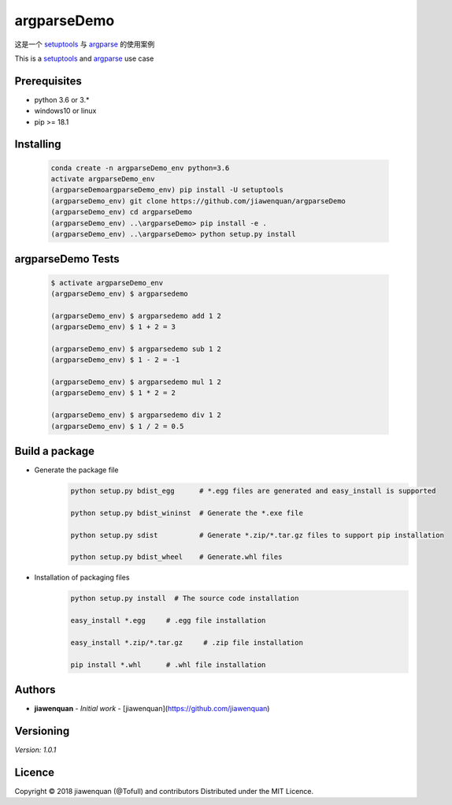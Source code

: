 argparseDemo |Build Status|
============================================

.. |Build Status| image:: docs/unknown.png
   :target: https://github.com/jiawenquan/argparseDemo


这是一个 `setuptools <https://github.com/pypa/setuptools>`_ 与 `argparse <https://docs.python.org/3/library/argparse.html>`_ 的使用案例

This is a `setuptools <https://github.com/pypa/setuptools>`_  and `argparse <https://docs.python.org/3/library/argparse.html>`_ use case


Prerequisites
##############

- python 3.6 or 3.*
- windows10 or linux
- pip >= 18.1

Installing
#############
    .. code-block:: bash

        conda create -n argparseDemo_env python=3.6
        activate argparseDemo_env
        (argparseDemoargparseDemo_env) pip install -U setuptools
        (argparseDemo_env) git clone https://github.com/jiawenquan/argparseDemo
        (argparseDemo_env) cd argparseDemo
        (argparseDemo_env) ..\argparseDemo> pip install -e .
        (argparseDemo_env) ..\argparseDemo> python setup.py install


argparseDemo Tests
###################
    .. code-block:: bash

        $ activate argparseDemo_env
        (argparseDemo_env) $ argparsedemo

        (argparseDemo_env) $ argparsedemo add 1 2
        (argparseDemo_env) $ 1 + 2 = 3

        (argparseDemo_env) $ argparsedemo sub 1 2
        (argparseDemo_env) $ 1 - 2 = -1

        (argparseDemo_env) $ argparsedemo mul 1 2
        (argparseDemo_env) $ 1 * 2 = 2

        (argparseDemo_env) $ argparsedemo div 1 2
        (argparseDemo_env) $ 1 / 2 = 0.5




Build a package
##################
- Generate the package file
    .. code-block:: bash

        python setup.py bdist_egg      # *.egg files are generated and easy_install is supported

        python setup.py bdist_wininst  # Generate the *.exe file

        python setup.py sdist          # Generate *.zip/*.tar.gz files to support pip installation

        python setup.py bdist_wheel    # Generate.whl files

- Installation of packaging files
    .. code-block:: bash

        python setup.py install  # The source code installation

        easy_install *.egg     # .egg file installation

        easy_install *.zip/*.tar.gz     # .zip file installation

        pip install *.whl      # .whl file installation




Authors
##########
* **jiawenquan** - *Initial work* - [jiawenquan](https://github.com/jiawenquan)

Versioning
############
`Version: 1.0.1`

Licence
##########

Copyright © 2018 jiawenquan (@Tofull) and contributors
Distributed under the MIT Licence.
